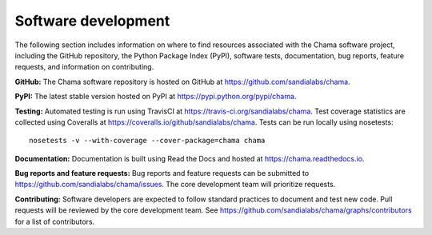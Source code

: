 .. raw:: latex

    \newpage

Software development
======================================

The following section includes information on where to find resources associated with the Chama software project, including
the GitHub repository, 
the Python Package Index (PyPI), 
software tests, 
documentation, 
bug reports, 
feature requests, 
and information on contributing.

**GitHub:**
The Chama software repository is hosted on GitHub at https://github.com/sandialabs/chama.  

**PyPI:**
The latest stable version hosted on PyPI at https://pypi.python.org/pypi/chama.

**Testing:**
Automated testing is run using TravisCI at https://travis-ci.org/sandialabs/chama.
Test coverage statistics are collected using Coveralls at https://coveralls.io/github/sandialabs/chama.
Tests can be run locally using nosetests::
  
	nosetests -v --with-coverage --cover-package=chama chama

**Documentation:**
Documentation is built using Read the Docs and hosted at https://chama.readthedocs.io.

**Bug reports and feature requests:**
Bug reports and feature requests can be submitted to https://github.com/sandialabs/chama/issues. 
The core development team will prioritize requests.

**Contributing:**
Software developers are expected to follow standard practices to document and test new code. 
Pull requests will be reviewed by the core development team.
See https://github.com/sandialabs/chama/graphs/contributors for a list of contributors.


